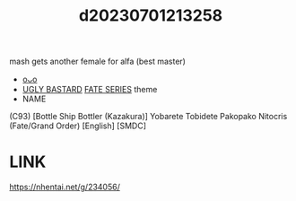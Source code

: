 :PROPERTIES:
:ID:       366cfc74-8126-420f-ac55-0084c5a4e321
:END:
#+title: d20230701213258
#+filetags: :20230701213258:ntronary:
mash gets another female for alfa (best master)
- [[id:4c52d2e7-324a-46bd-aee4-89d02d108add][oᴗo]]
- [[id:3ba49c86-dc1d-4392-abde-327eb1816a3a][UGLY BASTARD]] [[id:e35c63fd-9b3a-4a0e-9866-900dd5399529][FATE SERIES]] theme
- NAME
(C93) [Bottle Ship Bottler (Kazakura)] Yobarete Tobidete Pakopako Nitocris (Fate/Grand Order) [English] [SMDC]
* LINK
https://nhentai.net/g/234056/
